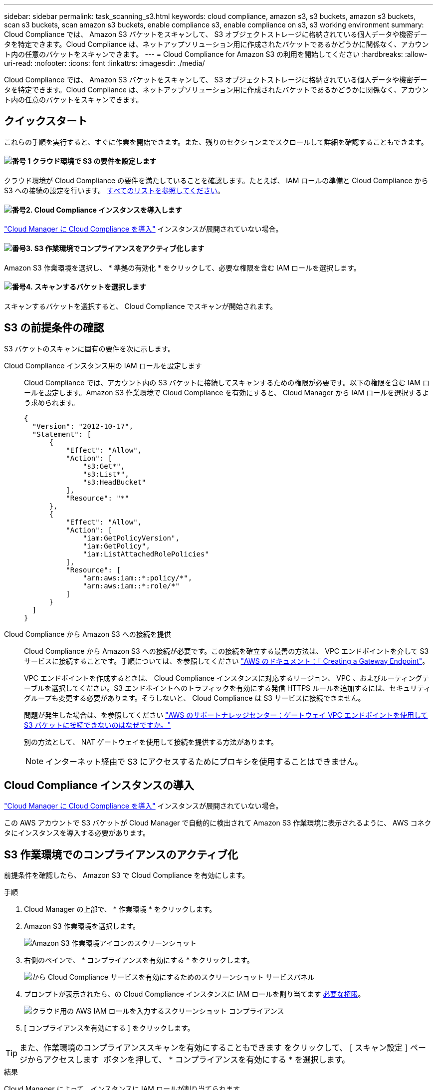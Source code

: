 ---
sidebar: sidebar 
permalink: task_scanning_s3.html 
keywords: cloud compliance, amazon s3, s3 buckets, amazon s3 buckets, scan s3 buckets, scan amazon s3 buckets, enable compliance s3, enable compliance on s3, s3 working environment 
summary: Cloud Compliance では、 Amazon S3 バケットをスキャンして、 S3 オブジェクトストレージに格納されている個人データや機密データを特定できます。Cloud Compliance は、ネットアップソリューション用に作成されたバケットであるかどうかに関係なく、アカウント内の任意のバケットをスキャンできます。 
---
= Cloud Compliance for Amazon S3 の利用を開始してください
:hardbreaks:
:allow-uri-read: 
:nofooter: 
:icons: font
:linkattrs: 
:imagesdir: ./media/


[role="lead"]
Cloud Compliance では、 Amazon S3 バケットをスキャンして、 S3 オブジェクトストレージに格納されている個人データや機密データを特定できます。Cloud Compliance は、ネットアップソリューション用に作成されたバケットであるかどうかに関係なく、アカウント内の任意のバケットをスキャンできます。



== クイックスタート

これらの手順を実行すると、すぐに作業を開始できます。また、残りのセクションまでスクロールして詳細を確認することもできます。



==== image:number1.png["番号 1"] クラウド環境で S3 の要件を設定します

[role="quick-margin-para"]
クラウド環境が Cloud Compliance の要件を満たしていることを確認します。たとえば、 IAM ロールの準備と Cloud Compliance から S3 への接続の設定を行います。 <<S3 の前提条件の確認,すべてのリストを参照してください>>。



==== image:number2.png["番号2."] Cloud Compliance インスタンスを導入します

[role="quick-margin-para"]
link:task_deploy_cloud_compliance.html["Cloud Manager に Cloud Compliance を導入"^] インスタンスが展開されていない場合。



==== image:number3.png["番号3."] S3 作業環境でコンプライアンスをアクティブ化します

[role="quick-margin-para"]
Amazon S3 作業環境を選択し、 * 準拠の有効化 * をクリックして、必要な権限を含む IAM ロールを選択します。



==== image:number4.png["番号4."] スキャンするバケットを選択します

[role="quick-margin-para"]
スキャンするバケットを選択すると、 Cloud Compliance でスキャンが開始されます。



== S3 の前提条件の確認

S3 バケットのスキャンに固有の要件を次に示します。

[[policy-requirements]]
Cloud Compliance インスタンス用の IAM ロールを設定します:: Cloud Compliance では、アカウント内の S3 バケットに接続してスキャンするための権限が必要です。以下の権限を含む IAM ロールを設定します。Amazon S3 作業環境で Cloud Compliance を有効にすると、 Cloud Manager から IAM ロールを選択するよう求められます。
+
--
[source, json]
----
{
  "Version": "2012-10-17",
  "Statement": [
      {
          "Effect": "Allow",
          "Action": [
              "s3:Get*",
              "s3:List*",
              "s3:HeadBucket"
          ],
          "Resource": "*"
      },
      {
          "Effect": "Allow",
          "Action": [
              "iam:GetPolicyVersion",
              "iam:GetPolicy",
              "iam:ListAttachedRolePolicies"
          ],
          "Resource": [
              "arn:aws:iam::*:policy/*",
              "arn:aws:iam::*:role/*"
          ]
      }
  ]
}
----
--
Cloud Compliance から Amazon S3 への接続を提供:: Cloud Compliance から Amazon S3 への接続が必要です。この接続を確立する最善の方法は、 VPC エンドポイントを介して S3 サービスに接続することです。手順については、を参照してください https://docs.aws.amazon.com/AmazonVPC/latest/UserGuide/vpce-gateway.html#create-gateway-endpoint["AWS のドキュメント：「 Creating a Gateway Endpoint"^]。
+
--
VPC エンドポイントを作成するときは、 Cloud Compliance インスタンスに対応するリージョン、 VPC 、およびルーティングテーブルを選択してください。S3 エンドポイントへのトラフィックを有効にする発信 HTTPS ルールを追加するには、セキュリティグループも変更する必要があります。そうしないと、 Cloud Compliance は S3 サービスに接続できません。

問題が発生した場合は、を参照してください https://aws.amazon.com/premiumsupport/knowledge-center/connect-s3-vpc-endpoint/["AWS のサポートナレッジセンター：ゲートウェイ VPC エンドポイントを使用して S3 バケットに接続できないのはなぜですか。"^]

別の方法として、 NAT ゲートウェイを使用して接続を提供する方法があります。


NOTE: インターネット経由で S3 にアクセスするためにプロキシを使用することはできません。

--




== Cloud Compliance インスタンスの導入

link:task_deploy_cloud_compliance.html["Cloud Manager に Cloud Compliance を導入"^] インスタンスが展開されていない場合。

この AWS アカウントで S3 バケットが Cloud Manager で自動的に検出されて Amazon S3 作業環境に表示されるように、 AWS コネクタにインスタンスを導入する必要があります。



== S3 作業環境でのコンプライアンスのアクティブ化

前提条件を確認したら、 Amazon S3 で Cloud Compliance を有効にします。

.手順
. Cloud Manager の上部で、 * 作業環境 * をクリックします。
. Amazon S3 作業環境を選択します。
+
image:screenshot_s3_we.gif["Amazon S3 作業環境アイコンのスクリーンショット"]

. 右側のペインで、 * コンプライアンスを有効にする * をクリックします。
+
image:screenshot_s3_enable_compliance.gif["から Cloud Compliance サービスを有効にするためのスクリーンショット サービスパネル"]

. プロンプトが表示されたら、の Cloud Compliance インスタンスに IAM ロールを割り当てます <<Requirements specific to S3,必要な権限>>。
+
image:screenshot_s3_compliance_iam_role.gif["クラウド用の AWS IAM ロールを入力するスクリーンショット コンプライアンス"]

. [ コンプライアンスを有効にする ] をクリックします。



TIP: また、作業環境のコンプライアンススキャンを有効にすることもできます をクリックして、 [ スキャン設定 ] ページからアクセスします image:screenshot_gallery_options.gif[""] ボタンを押して、 * コンプライアンスを有効にする * を選択します。

.結果
Cloud Manager によって、インスタンスに IAM ロールが割り当てられます。



== S3 バケットでの準拠スキャンの有効化と無効化

Cloud Manager で Amazon S3 の Cloud Compliance が有効になったら、次の手順でスキャンするバケットを設定します。

スキャンする S3 バケットを含む AWS アカウントで Cloud Manager を実行している場合は、そのバケットが検出され、 Amazon S3 作業環境に表示されます。

Cloud Compliance も同様です <<追加の AWS アカウントからバケットをスキャンする,別々の AWS アカウントにある S3 バケットをスキャンします>>。

.手順
. Amazon S3 作業環境を選択します。
. 右側のペインで、 * バケットの設定 * をクリックします。
+
image:screenshot_s3_configure_buckets.gif["S3 を選択するためにバケットの設定をクリックするスクリーンショット スキャンするバケット"]

. スキャンするバケットで準拠を有効にします。
+
image:screenshot_s3_select_buckets.gif["目的の S3 バケットを選択するスクリーンショット スキャン"]



.結果
Cloud Compliance で、有効にした S3 バケットのスキャンが開始されます。エラーが発生した場合は、エラーを修正するために必要なアクションとともに、 [ ステータス ] 列に表示されます。



== 追加の AWS アカウントからバケットをスキャンする

別の AWS アカウントを使用している S3 バケットをスキャンするには、そのアカウントからロールを割り当てて、既存の Cloud Compliance インスタンスにアクセスします。

.手順
. S3 バケットをスキャンするターゲット AWS アカウントに移動し、 * 別の AWS アカウント * を選択して IAM ロールを作成します。
+
image:screenshot_iam_create_role.gif[""]

+
必ず次の手順を実行してください。

+
** Cloud Compliance インスタンスが存在するアカウントの ID を入力します。
** 最大 CLI / API セッション期間 * を 1 時間から 12 時間に変更し、変更を保存してください。
** Cloud Compliance IAM ポリシーを関連付けます。必要な権限があることを確認します。
+
[source, json]
----
{
  "Version": "2012-10-17",
  "Statement": [
      {
          "Effect": "Allow",
          "Action": [
              "s3:Get*",
              "s3:List*",
              "s3:HeadBucket"
          ],
          "Resource": "*"
      },
  ]
}
----


. Cloud Compliance インスタンスが存在するソース AWS アカウントに移動し、インスタンスに関連付けられている IAM ロールを選択します。
+
.. 最大 CLI / API セッション期間 * を 1 時間から 12 時間に変更し、変更を保存してください。
.. [* ポリシーの適用 *] をクリックし、 [ ポリシーの作成 *] をクリックします。
.. 「 STS ： AssumeRole 」アクションと、ターゲットアカウントで作成したロールの ARN を含むポリシーを作成します。
+
[source, json]
----
{
    "Version": "2012-10-17",
    "Statement": [
        {
            "Effect": "Allow",
            "Action": "sts:AssumeRole",
            "Resource": "arn:aws:iam::<ADDITIONAL-ACCOUNT-ID>:role/<ADDITIONAL_ROLE_NAME>"
        },
        {
            "Effect": "Allow",
            "Action": [
                "iam:GetPolicyVersion",
                "iam:GetPolicy",
                "iam:ListAttachedRolePolicies"
            ],
            "Resource": [
                "arn:aws:iam::*:policy/*",
                "arn:aws:iam::*:role/*"
            ]
        }
    ]
}
----
+
Cloud Compliance インスタンスのプロファイルアカウントで追加の AWS アカウントにアクセスできるようになりました。



. Amazon S3 Scan Configuration * ページに移動し、新しい AWS アカウントが表示されます。Cloud Compliance が新しいアカウントの作業環境を同期し、この情報を表示するまでに数分かかることがあります。
+
image:screenshot_activate_and_select_buckets.png[""]

. [Activate Compliance & Select Buckets] をクリックして、スキャンするバケットを選択します。


.結果
Cloud Compliance によって、有効にした新しい S3 バケットのスキャンが開始されます。
